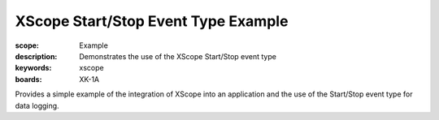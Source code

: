 XScope Start/Stop Event Type Example 
====================================

:scope: Example
:description: Demonstrates the use of the XScope Start/Stop event type
:keywords: xscope
:boards: XK-1A

Provides a simple example of the integration of XScope into an application and the use of the Start/Stop event type for data logging.
